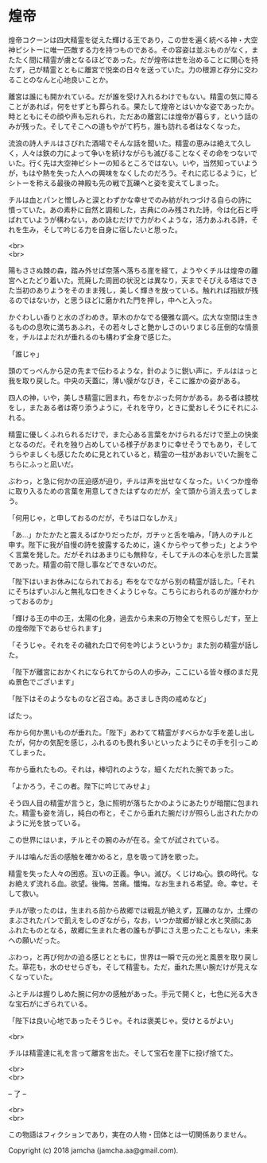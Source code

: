 #+OPTIONS: toc:nil
#+OPTIONS: \n:t

* 煌帝

  煌帝コクーンは四大精霊を従えた輝ける王であり，この世を遍く統べる神・大空神ピシトーに唯一匹敵する力を持つものである。その容姿は並ぶものがなく，またたく間に精霊が虜となるほどであった。だが煌帝は世を治めることに関心を持たず，己が精霊とともに離宮で悦楽の日々を送っていた。力の根源と存分に交わることのなんと心地良いことか。

  離宮は誰にも開かれている。だが誰を受け入れるわけでもない。精霊の気に障ることがあれば，何をせずとも葬られる。果たして煌帝とはいかな姿であったか。時とともにその顔や声も忘れられ，ただあの離宮には煌帝が暮らす，という話のみが残った。そしてそこへの道もやがて朽ち，誰も訪れる者はなくなった。

  流浪の詩人チルはさびれた酒場でそんな話を聞いた。精霊の恵みは絶えて久しく，人々は鉄の力によって争いを続けながらも滅びることなくその命をつないでいた。行く先は大空神ピシトーの知るところではない。いや，当然知っていようが，もはや熱を失った人への興味をなくしたのだろう。それに応じるように，ピシトーを称える最後の神殿も先の戦で瓦礫へと姿を変えてしまった。

  チルは血とパンと憎しみと涙とわずかな幸せでのみ紡がれつづける自らの詩に憤っていた。あの素朴に自然と調和した，古典にのみ残された詩，今は化石と呼ばれていようが構わない，あの詠むだけで力がわくような，活力あふれる詩，それを生み，そして吟じる力を自身に宿したいと思った。

  <br>
  <br>

  陽もささぬ棘の森，踏み外せば奈落へ落ちる崖を経て，ようやくチルは煌帝の離宮へとたどり着いた。荒廃した周囲の状況とは異なり，天までそびえる塔はできた当初のありようをそのまま残し，美しく輝きを放っている。触れれば指紋が残るのではないか，と思うほどに磨かれた門を押し，中へと入った。

  かぐわしい香りと水のざわめき。草木のかなでる優雅な調べ。広大な空間は生きるものの息吹に満ちあふれ，その若々しさと艶かしさのいりまじる圧倒的な情景を，チルはよだれが垂れるのも構わず全身で感じた。

  「誰じゃ」

  頭のてっぺんから足の先まで伝わるような，針のように鋭い声に，チルははっと我を取り戻した。中央の天蓋に，薄い膜がなびき，そこに誰かの姿がある。

  四人の神，いや，美しき精霊に囲まれ，布をかぶった何かがある。ある者は膝枕をし，またある者は寄り添うように，それを守り，ときに愛おしそうにそれにふれる。

  精霊に優しくふれられるだけで，また心ある言葉をかけられるだけで至上の快楽となるのだ。それを独り占めしている様子があまりに幸せそうでもあり，そしてうらやましくも感じたために見とれていると，精霊の一柱があおいでいた腕をこちらにふっと凪いだ。

  ぶわっ，と急に何かの圧迫感が迫り，チルは声を出せなくなった。いくつか煌帝に取り入るための言葉を用意してきたはずなのだが，全て頭から消え去ってしまう。

  「何用じゃ，と申しておるのだが，そちは口なしかえ」

  「あ…」かたかたと震えるばかりだったが，ガチッと舌を噛み，「詩人のチルと申す。陛下に我が自慢の詩を披露するために，遠くからやって参った」とようやく言葉を発した。だがそれはあまりにも無粋な，そしてチルの本心を示した言葉であった。精霊の前で隠し事などできないのだ。

  「陛下はいまお休みになられておる」布をなでながら別の精霊が話した。「それにそちはずいぶんと無礼な口をきくようじゃな。こちらにおられるのが誰かわかっておるのか」

  「輝ける王の中の王，太陽の化身，過去から未来の万物全てを照らしだす，至上の煌帝陛下であらせられます」

  「そうじゃ。それをその穢れた口で何を吟じようというか」また別の精霊が話した。

  「陛下が離宮におかくれになられてからの人の歩み，ここにいる皆々様のまだ見ぬ景色でございます」

  「陛下はそのようなものなど召さぬ。あさましき肉の戒めなど」

  ぱたっ。

  布から何か黒いものが垂れた。「陛下」あわてて精霊がすべらかな手を差し出したが，何かの気配を感じ，ふれるのも畏れ多いといったようにその手を引っこめてしまった。

  布から垂れたもの。それは，棒切れのような，細くただれた腕であった。

  「よかろう，そこの者。陛下に吟じてみせよ」

  そう四人目の精霊が言うと，急に照明が落ちたかのようにあたりが暗闇に包まれた。精霊も姿を消し，純白の布と，そこから垂れた腕だけが照らし出されたかのように光を放っている。

  この世界にはいま，チルとその腕のみが在る。全てが試されている。

  チルは噛んだ舌の感触を確かめると，息を吸って詩を歌った。

  精霊を失った人々の困惑。互いの正義。争い。滅び。くじけぬ心。鉄の時代。なお絶えず流れる血。欲望。後悔。苦痛。懺悔。なお生まれる希望。命。幸せ。そして救い。

  チルが歌ったのは，生まれる前から故郷では戦乱が絶えず，瓦礫のなか，土煙のまぶされたパンで飢えをしのぎながら，なお，いつか故郷が緑と水と笑顔にあふれたものとなる，故郷に生まれた者の誰もが夢にさえ思ったこともない，未来への願いだった。

  ぶわっ，と再び何かの迫る感じとともに，世界は一瞬で元の光と風景を取り戻した。草花も，水のせせらぎも，そして精霊も。ただ，垂れた黒い腕だけが見えなくなっていた。

  ふとチルは握りしめた腕に何かの感触があった。手元で開くと，七色に光る大きな宝石がにぎられている。

  「陛下は良い心地であったそうじゃ。それは褒美じゃ。受けとるがよい」

  <br>

  チルは精霊達に礼を言って離宮を出た。そして宝石を崖下に投げ捨てた。

  <br>
  <br>

  -- 了 --

  <br>
  <br>

  この物語はフィクションであり，実在の人物・団体とは一切関係ありません。

  Copyright (c) 2018 jamcha (jamcha.aa@gmail.com).

  [[http://creativecommons.org/licenses/by-nc-sa/4.0/deed][file:http://i.creativecommons.org/l/by-nc-sa/4.0/88x31.png]]

